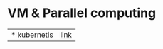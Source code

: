# $nix-env --list-generations | $nix-env -G 42  or $nix-env --switch-generation 42 |
* VM & Parallel computing
| * kubernetis | [[https://www.samsungsds.com/kr/insights/220222_kubernetes1.html][link]] |
